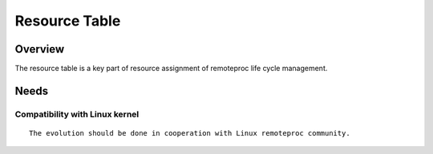 ==============
Resource Table
==============

Overview
********

The resource table is a key part of resource assignment of remoteproc life cycle management.

Needs
*****

Compatibility with Linux kernel
-------------------------------

::

   The evolution should be done in cooperation with Linux remoteproc community.

